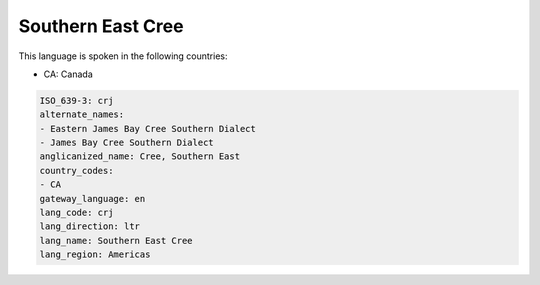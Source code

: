 .. _crj:

Southern East Cree
==================

This language is spoken in the following countries:

* CA: Canada

.. code-block:: yaml

    ISO_639-3: crj
    alternate_names:
    - Eastern James Bay Cree Southern Dialect
    - James Bay Cree Southern Dialect
    anglicanized_name: Cree, Southern East
    country_codes:
    - CA
    gateway_language: en
    lang_code: crj
    lang_direction: ltr
    lang_name: Southern East Cree
    lang_region: Americas
    
